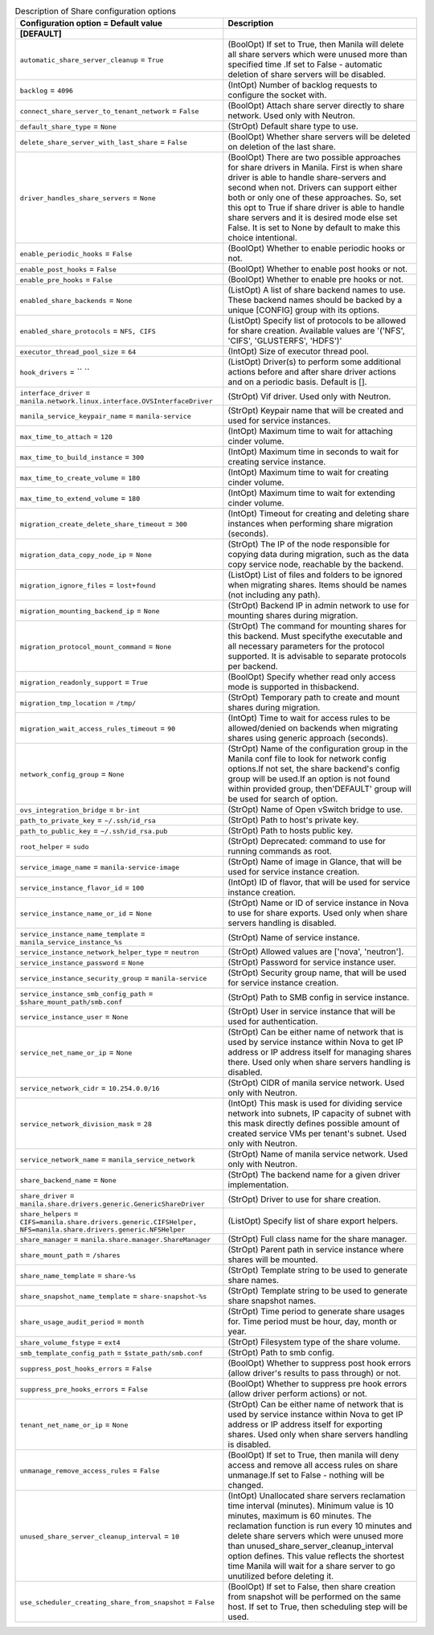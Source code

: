 ..
    Warning: Do not edit this file. It is automatically generated from the
    software project's code and your changes will be overwritten.

    The tool to generate this file lives in openstack-doc-tools repository.

    Please make any changes needed in the code, then run the
    autogenerate-config-doc tool from the openstack-doc-tools repository, or
    ask for help on the documentation mailing list, IRC channel or meeting.

.. list-table:: Description of Share configuration options
   :header-rows: 1
   :class: config-ref-table

   * - Configuration option = Default value
     - Description
   * - **[DEFAULT]**
     -
   * - ``automatic_share_server_cleanup`` = ``True``
     - (BoolOpt) If set to True, then Manila will delete all share servers which were unused more than specified time .If set to False - automatic deletion of share servers will be disabled.
   * - ``backlog`` = ``4096``
     - (IntOpt) Number of backlog requests to configure the socket with.
   * - ``connect_share_server_to_tenant_network`` = ``False``
     - (BoolOpt) Attach share server directly to share network. Used only with Neutron.
   * - ``default_share_type`` = ``None``
     - (StrOpt) Default share type to use.
   * - ``delete_share_server_with_last_share`` = ``False``
     - (BoolOpt) Whether share servers will be deleted on deletion of the last share.
   * - ``driver_handles_share_servers`` = ``None``
     - (BoolOpt) There are two possible approaches for share drivers in Manila. First is when share driver is able to handle share-servers and second when not. Drivers can support either both or only one of these approaches. So, set this opt to True if share driver is able to handle share servers and it is desired mode else set False. It is set to None by default to make this choice intentional.
   * - ``enable_periodic_hooks`` = ``False``
     - (BoolOpt) Whether to enable periodic hooks or not.
   * - ``enable_post_hooks`` = ``False``
     - (BoolOpt) Whether to enable post hooks or not.
   * - ``enable_pre_hooks`` = ``False``
     - (BoolOpt) Whether to enable pre hooks or not.
   * - ``enabled_share_backends`` = ``None``
     - (ListOpt) A list of share backend names to use. These backend names should be backed by a unique [CONFIG] group with its options.
   * - ``enabled_share_protocols`` = ``NFS, CIFS``
     - (ListOpt) Specify list of protocols to be allowed for share creation. Available values are '('NFS', 'CIFS', 'GLUSTERFS', 'HDFS')'
   * - ``executor_thread_pool_size`` = ``64``
     - (IntOpt) Size of executor thread pool.
   * - ``hook_drivers`` = `` ``
     - (ListOpt) Driver(s) to perform some additional actions before and after share driver actions and on a periodic basis. Default is [].
   * - ``interface_driver`` = ``manila.network.linux.interface.OVSInterfaceDriver``
     - (StrOpt) Vif driver. Used only with Neutron.
   * - ``manila_service_keypair_name`` = ``manila-service``
     - (StrOpt) Keypair name that will be created and used for service instances.
   * - ``max_time_to_attach`` = ``120``
     - (IntOpt) Maximum time to wait for attaching cinder volume.
   * - ``max_time_to_build_instance`` = ``300``
     - (IntOpt) Maximum time in seconds to wait for creating service instance.
   * - ``max_time_to_create_volume`` = ``180``
     - (IntOpt) Maximum time to wait for creating cinder volume.
   * - ``max_time_to_extend_volume`` = ``180``
     - (IntOpt) Maximum time to wait for extending cinder volume.
   * - ``migration_create_delete_share_timeout`` = ``300``
     - (IntOpt) Timeout for creating and deleting share instances when performing share migration (seconds).
   * - ``migration_data_copy_node_ip`` = ``None``
     - (StrOpt) The IP of the node responsible for copying data during migration, such as the data copy service node, reachable by the backend.
   * - ``migration_ignore_files`` = ``lost+found``
     - (ListOpt) List of files and folders to be ignored when migrating shares. Items should be names (not including any path).
   * - ``migration_mounting_backend_ip`` = ``None``
     - (StrOpt) Backend IP in admin network to use for mounting shares during migration.
   * - ``migration_protocol_mount_command`` = ``None``
     - (StrOpt) The command for mounting shares for this backend. Must specifythe executable and all necessary parameters for the protocol supported. It is advisable to separate protocols per backend.
   * - ``migration_readonly_support`` = ``True``
     - (BoolOpt) Specify whether read only access mode is supported in thisbackend.
   * - ``migration_tmp_location`` = ``/tmp/``
     - (StrOpt) Temporary path to create and mount shares during migration.
   * - ``migration_wait_access_rules_timeout`` = ``90``
     - (IntOpt) Time to wait for access rules to be allowed/denied on backends when migrating shares using generic approach (seconds).
   * - ``network_config_group`` = ``None``
     - (StrOpt) Name of the configuration group in the Manila conf file to look for network config options.If not set, the share backend's config group will be used.If an option is not found within provided group, then'DEFAULT' group will be used for search of option.
   * - ``ovs_integration_bridge`` = ``br-int``
     - (StrOpt) Name of Open vSwitch bridge to use.
   * - ``path_to_private_key`` = ``~/.ssh/id_rsa``
     - (StrOpt) Path to host's private key.
   * - ``path_to_public_key`` = ``~/.ssh/id_rsa.pub``
     - (StrOpt) Path to hosts public key.
   * - ``root_helper`` = ``sudo``
     - (StrOpt) Deprecated: command to use for running commands as root.
   * - ``service_image_name`` = ``manila-service-image``
     - (StrOpt) Name of image in Glance, that will be used for service instance creation.
   * - ``service_instance_flavor_id`` = ``100``
     - (IntOpt) ID of flavor, that will be used for service instance creation.
   * - ``service_instance_name_or_id`` = ``None``
     - (StrOpt) Name or ID of service instance in Nova to use for share exports. Used only when share servers handling is disabled.
   * - ``service_instance_name_template`` = ``manila_service_instance_%s``
     - (StrOpt) Name of service instance.
   * - ``service_instance_network_helper_type`` = ``neutron``
     - (StrOpt) Allowed values are ['nova', 'neutron'].
   * - ``service_instance_password`` = ``None``
     - (StrOpt) Password for service instance user.
   * - ``service_instance_security_group`` = ``manila-service``
     - (StrOpt) Security group name, that will be used for service instance creation.
   * - ``service_instance_smb_config_path`` = ``$share_mount_path/smb.conf``
     - (StrOpt) Path to SMB config in service instance.
   * - ``service_instance_user`` = ``None``
     - (StrOpt) User in service instance that will be used for authentication.
   * - ``service_net_name_or_ip`` = ``None``
     - (StrOpt) Can be either name of network that is used by service instance within Nova to get IP address or IP address itself for managing shares there. Used only when share servers handling is disabled.
   * - ``service_network_cidr`` = ``10.254.0.0/16``
     - (StrOpt) CIDR of manila service network. Used only with Neutron.
   * - ``service_network_division_mask`` = ``28``
     - (IntOpt) This mask is used for dividing service network into subnets, IP capacity of subnet with this mask directly defines possible amount of created service VMs per tenant's subnet. Used only with Neutron.
   * - ``service_network_name`` = ``manila_service_network``
     - (StrOpt) Name of manila service network. Used only with Neutron.
   * - ``share_backend_name`` = ``None``
     - (StrOpt) The backend name for a given driver implementation.
   * - ``share_driver`` = ``manila.share.drivers.generic.GenericShareDriver``
     - (StrOpt) Driver to use for share creation.
   * - ``share_helpers`` = ``CIFS=manila.share.drivers.generic.CIFSHelper, NFS=manila.share.drivers.generic.NFSHelper``
     - (ListOpt) Specify list of share export helpers.
   * - ``share_manager`` = ``manila.share.manager.ShareManager``
     - (StrOpt) Full class name for the share manager.
   * - ``share_mount_path`` = ``/shares``
     - (StrOpt) Parent path in service instance where shares will be mounted.
   * - ``share_name_template`` = ``share-%s``
     - (StrOpt) Template string to be used to generate share names.
   * - ``share_snapshot_name_template`` = ``share-snapshot-%s``
     - (StrOpt) Template string to be used to generate share snapshot names.
   * - ``share_usage_audit_period`` = ``month``
     - (StrOpt) Time period to generate share usages for.  Time period must be hour, day, month or year.
   * - ``share_volume_fstype`` = ``ext4``
     - (StrOpt) Filesystem type of the share volume.
   * - ``smb_template_config_path`` = ``$state_path/smb.conf``
     - (StrOpt) Path to smb config.
   * - ``suppress_post_hooks_errors`` = ``False``
     - (BoolOpt) Whether to suppress post hook errors (allow driver's results to pass through) or not.
   * - ``suppress_pre_hooks_errors`` = ``False``
     - (BoolOpt) Whether to suppress pre hook errors (allow driver perform actions) or not.
   * - ``tenant_net_name_or_ip`` = ``None``
     - (StrOpt) Can be either name of network that is used by service instance within Nova to get IP address or IP address itself for exporting shares. Used only when share servers handling is disabled.
   * - ``unmanage_remove_access_rules`` = ``False``
     - (BoolOpt) If set to True, then manila will deny access and remove all access rules on share unmanage.If set to False - nothing will be changed.
   * - ``unused_share_server_cleanup_interval`` = ``10``
     - (IntOpt) Unallocated share servers reclamation time interval (minutes). Minimum value is 10 minutes, maximum is 60 minutes. The reclamation function is run every 10 minutes and delete share servers which were unused more than unused_share_server_cleanup_interval option defines. This value reflects the shortest time Manila will wait for a share server to go unutilized before deleting it.
   * - ``use_scheduler_creating_share_from_snapshot`` = ``False``
     - (BoolOpt) If set to False, then share creation from snapshot will be performed on the same host. If set to True, then scheduling step will be used.
